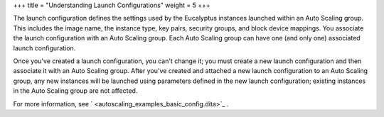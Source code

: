 +++
title = "Understanding Launch Configurations"
weight = 5
+++

..  _autoscaling_concepts_launch_configuration:

The launch configuration defines the settings used by the Eucalyptus instances launched within an Auto Scaling group. This includes the image name, the instance type, key pairs, security groups, and block device mappings. You associate the launch configuration with an Auto Scaling group. Each Auto Scaling group can have one (and only one) associated launch configuration. 

Once you've created a launch configuration, you can't change it; you must create a new launch configuration and then associate it with an Auto Scaling group. After you've created and attached a new launch configuration to an Auto Scaling group, any new instances will be launched using parameters defined in the new launch configuration; existing instances in the Auto Scaling group are not affected. 

For more information, see ` <autoscaling_examples_basic_config.dita>`_ . 

